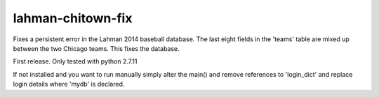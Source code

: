 lahman-chitown-fix
==================

Fixes a persistent error in the Lahman 2014 baseball database.  
The last eight fields in the 'teams' table are mixed up between the two Chicago teams.
This fixes the database.

First release.  Only tested with python 2.7.11

If not installed and you want to run manually simply alter the main() and remove references to 'login_dict' and replace login details where 'mydb' is declared.
